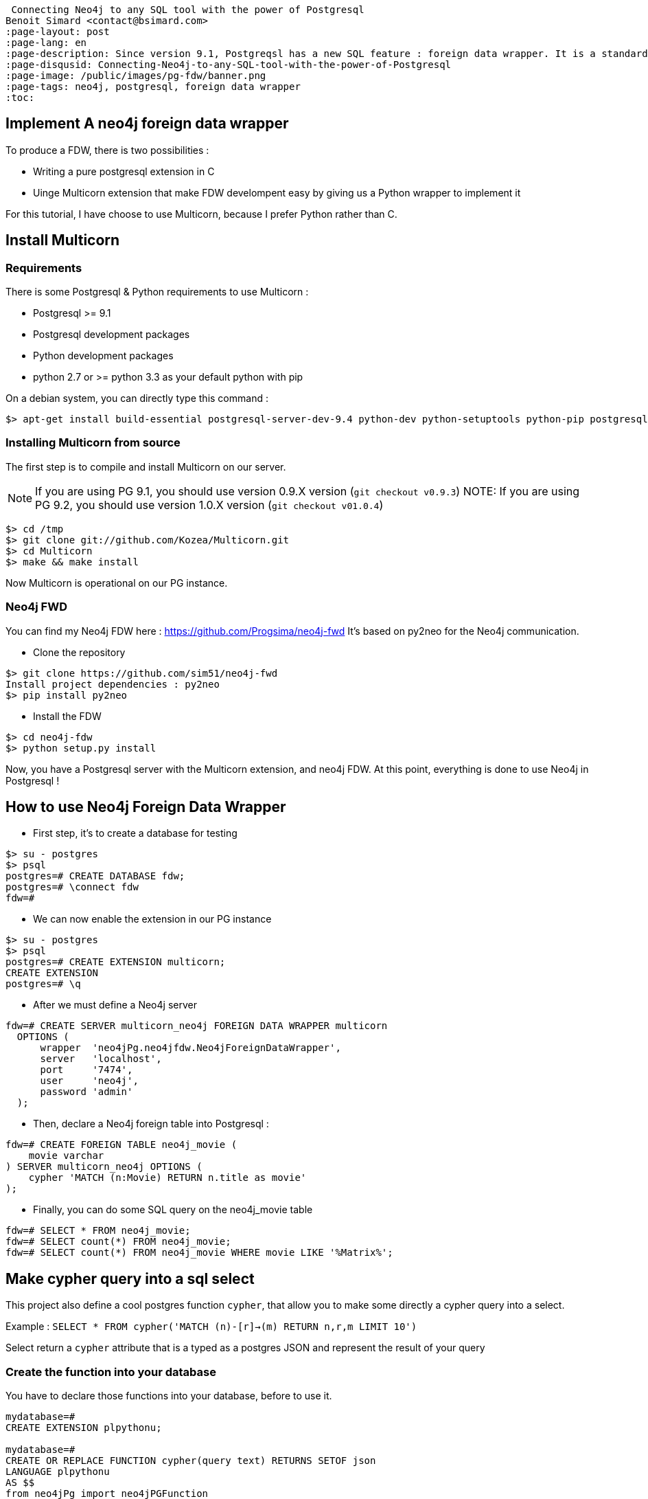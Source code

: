  Connecting Neo4j to any SQL tool with the power of Postgresql
Benoit Simard <contact@bsimard.com>
:page-layout: post
:page-lang: en
:page-description: Since version 9.1, Postgreqsl has a new SQL feature : foreign data wrapper. It is a standardized way of handling access to remote objects from SQL databases. We will see how to install/implement/use it for Neo4j.
:page-disqusid: Connecting-Neo4j-to-any-SQL-tool-with-the-power-of-Postgresql
:page-image: /public/images/pg-fdw/banner.png
:page-tags: neo4j, postgresql, foreign data wrapper
:toc:

== Implement A neo4j foreign data wrapper

To produce a FDW, there is two possibilities :

* Writing a pure postgresql extension in C
* Uinge Multicorn extension that make FDW develompent easy by giving us a Python wrapper to implement it

For this tutorial, I have choose to use Multicorn, because I prefer Python rather than C.

== Install Multicorn

=== Requirements

There is some Postgresql & Python requirements to use Multicorn :

* Postgresql >= 9.1
* Postgresql development packages
* Python development packages
* python 2.7 or >= python 3.3 as your default python with pip

On a debian system, you can directly type this command :

[source,bash]
----
$> apt-get install build-essential postgresql-server-dev-9.4 python-dev python-setuptools python-pip postgresql-plpython-9.4
----

=== Installing Multicorn from source

The first step is to compile and install Multicorn on our server.

NOTE: If you are using PG 9.1, you should use version 0.9.X version (`git checkout v0.9.3`) NOTE: If you are using PG 9.2, you should use version 1.0.X version (`git checkout v01.0.4`)

[source,bash]
----
$> cd /tmp
$> git clone git://github.com/Kozea/Multicorn.git
$> cd Multicorn
$> make && make install
----

Now Multicorn is operational on our PG instance.

=== Neo4j FWD

You can find my Neo4j FDW here : https://github.com/Progsima/neo4j-fwd It’s based on py2neo for the Neo4j communication.

* Clone the repository

[source,bash]
----
$> git clone https://github.com/sim51/neo4j-fwd
Install project dependencies : py2neo
$> pip install py2neo
----

* Install the FDW

[source,bash]
----
$> cd neo4j-fdw
$> python setup.py install
----

Now, you have a Postgresql server with the Multicorn extension, and neo4j FDW.
At this point, everything is done to use Neo4j in Postgresql !

== How to use Neo4j Foreign Data Wrapper

* First step, it’s to create a database for testing

[source,bash]
----
$> su - postgres
$> psql
postgres=# CREATE DATABASE fdw;
postgres=# \connect fdw
fdw=#
----

* We can now enable the extension in our PG instance

[source,bash]
----
$> su - postgres
$> psql
postgres=# CREATE EXTENSION multicorn;
CREATE EXTENSION
postgres=# \q
----

* After we must define a Neo4j server

[source,bash]
----
fdw=# CREATE SERVER multicorn_neo4j FOREIGN DATA WRAPPER multicorn
  OPTIONS (
      wrapper  'neo4jPg.neo4jfdw.Neo4jForeignDataWrapper',
      server   'localhost',
      port     '7474',
      user     'neo4j',
      password 'admin'
  );
----

* Then, declare a Neo4j foreign table into Postgresql :

[source,bash]
----
fdw=# CREATE FOREIGN TABLE neo4j_movie (
    movie varchar
) SERVER multicorn_neo4j OPTIONS (
    cypher 'MATCH (n:Movie) RETURN n.title as movie'
);
----

* Finally, you can do some SQL query on the neo4j_movie table

[source,bash]
----
fdw=# SELECT * FROM neo4j_movie;
fdw=# SELECT count(*) FROM neo4j_movie;
fdw=# SELECT count(*) FROM neo4j_movie WHERE movie LIKE '%Matrix%';
----

== Make cypher query into a sql select

This project also define a cool postgres function `cypher`, that allow you to make some directly a cypher query into a select.

Example : `SELECT * FROM cypher('MATCH (n)-[r]->(m) RETURN n,r,m LIMIT 10')`

Select return a `cypher` attribute that is a typed as a postgres JSON and represent the result of your query

=== Create the function into your database

You have to declare those functions into your database, before to use it.

[source,bash]
----
mydatabase=#
CREATE EXTENSION plpythonu;

mydatabase=#
CREATE OR REPLACE FUNCTION cypher(query text) RETURNS SETOF json
LANGUAGE plpythonu
AS $$
from neo4jPg import neo4jPGFunction
for result in neo4jPGFunction.cypher_default_server(plpy, query):
    yield result
$$;
CREATE OR REPLACE FUNCTION cypher(query text, server text) RETURNS SETOF json
LANGUAGE plpythonu
AS $$
from neo4jPg import neo4jPGFunction
for result in neo4jPGFunction.cypher_with_server(plpy, query, server):
    yield result
$$;
CREATE OR REPLACE FUNCTION cypher(query text, server text, port text, login text, password text) RETURNS SETOF json
LANGUAGE plpythonu
AS $$
from neo4jPg import neo4jPGFunction
for result in neo4jPGFunction.cypher(plpy, query, server, port, login, password):
    yield result
$$;
----

This define three functions :

* *cypher(query, server, port, login, password) :* make a cypher query on the specify server : `SELECT * FROM cypher('MATCH (n)-[r]->(m) RETURN n,r,m LIMIT 10', 'localhost', '7474', 'neo4j', 'admin')`
* *cypher(query, server) :* make a cypher query on the foreign server specify (server is the name of the foreign server. Example multicorn_neo4j) : `SELECT * FROM cypher('MATCH (n)-[r]->(m) RETURN n,r,m LIMIT 10', 'multicorn_neo4j')`
* *cypher(query) :* make a cypher query on the first foreign server define : `SELECT * FROM cypher('MATCH (n)-[r]->(m) RETURN n,r,m LIMIT 10')`

=== How to use it

The JSON produced follow your cypher return statement : the key of the first json level correspond to you the name of yours returns, and the value to json serialisation fo the object.

If the return object is a Node, it’s serialize as a JSON object like this : ```{ labels : [], properties: { object } }```

Example :

[source,bash]
----
mydatabase=#
SELECT cypher  FROM cypher('MATCH (n:Location) RETURN n LIMIT 10', 'localhost', '7474', 'neo4j', 'admin');
                                                            cypher
------------------------------------------------------------------------------------------------------------------------------
 {"n":{"labels": ["Location"],"properties": {"y": 1906520.0, "x": 1158953.0, "name": "025XX W AUGUSTA BLVD"}}}
 {"n":{"labels": ["Location"],"properties": {"y": 1842294.0, "x": 1175702.0, "name": "094XX S HARVARD AVE"}}}
 {"n":{"labels": ["Location"],"properties": {"y": 1931163.0, "x": 1152905.0, "name": "047XX N KIMBALL AVE"}}}
 {"n":{"labels": ["Location"],"properties": {"y": 1887355.0, "x": 1149049.0, "name": "041XX W 24TH PL"}}}
 {"n":{"labels": ["Location"],"properties": {"y": 1869892.0, "x": 1176061.0, "name": "001XX W 53RD ST"}}}
 {"n":{"labels": ["Location"],"properties": {"y": 1862782.0, "x": 1180056.0, "name": "063XX S DR MARTIN LUTHER KING JR DR"}}}
 {"n":{"labels": ["Location"],"properties": {"y": 1908312.0, "x": 1175281.0, "name": "001XX W DIVISION ST"}}}
 {"n":{"labels": ["Location"],"properties": {"y": 1899998.0, "x": 1139456.0, "name": "0000X N PINE AVE"}}}
 {"n":{"labels": ["Location"],"properties": {"y": 1908407.0, "x": 1176113.0, "name": "012XX N STATE PKWY"}}}
 {"n":{"labels": ["Location"],"properties": {"y": 1888098.0, "x": 1148713.0, "name": "023XX S KEELER AVE"}}}
(10 lignes)
----

If the return object is a relation, it’s serialize as a JSON object like this : `{ type : "MY_TYPE", properties: { object } }`

Example :

[source,bash]
----
mydatabase=#
SELECT cypher  FROM cypher('MATCH (n)-[r]->(m) RETURN r AS relation LIMIT 10', 'localhost', '7474', 'neo4j', 'admin');
                          cypher
-----------------------------------------------------------
 {"relation":{"type": "IS_TYPE_OF","properties": {}}}
 {"relation":{"type": "IS_TYPE_OF","properties": {}}}
 {"relation":{"type": "IS_LOCALIZED_AT","properties": {}}}
 {"relation":{"type": "HAS_ARREST","properties": {}}}
 {"relation":{"type": "IS_DOMESTIC","properties": {}}}
 {"relation":{"type": "IN_YEAR","properties": {}}}
 {"relation":{"type": "IS_IN_CATEGORY","properties": {}}}
 {"relation":{"type": "IS_TYPE_OF","properties": {}}}
 {"relation":{"type": "IS_TYPE_OF","properties": {}}}
 {"relation":{"type": "IS_TYPE_OF","properties": {}}}
(10 lignes)
----

Of course, primitive types are also supported, and you can mix all of this : `SELECT cypher FROM cypher(MATCH (y:Year)-[r]→(m) RETURN y.value AS year, r, mLIMIT 10, localhost, 7474, neo4j, admin);`

[source,bash]
----
mydatabase=#
SELECT cypher  FROM cypher('MATCH (y:Year)-[r]->(m) RETURN y.value AS year, r, m LIMIT 10', 'localhost', '7474', 'neo4j', 'admin');
                                                      cypher
-------------------------------------------------------------------------------------------------------------------
 {"year":2015,"r":{"type": "IN_YEAR","properties": {}},"m":{"labels": ["Crime"],"properties": {"id": "10016718"}}}
 {"year":2015,"r":{"type": "IN_YEAR","properties": {}},"m":{"labels": ["Crime"],"properties": {"id": "10017521"}}}
 {"year":2015,"r":{"type": "IN_YEAR","properties": {}},"m":{"labels": ["Crime"],"properties": {"id": "10018383"}}}
 {"year":2015,"r":{"type": "IN_YEAR","properties": {}},"m":{"labels": ["Crime"],"properties": {"id": "10087834"}}}
 {"year":2015,"r":{"type": "IN_YEAR","properties": {}},"m":{"labels": ["Crime"],"properties": {"id": "10017190"}}}
 {"year":2015,"r":{"type": "IN_YEAR","properties": {}},"m":{"labels": ["Crime"],"properties": {"id": "10017379"}}}
 {"year":2015,"r":{"type": "IN_YEAR","properties": {}},"m":{"labels": ["Crime"],"properties": {"id": "10017246"}}}
 {"year":2015,"r":{"type": "IN_YEAR","properties": {}},"m":{"labels": ["Crime"],"properties": {"id": "10017248"}}}
 {"year":2015,"r":{"type": "IN_YEAR","properties": {}},"m":{"labels": ["Crime"],"properties": {"id": "10017208"}}}
 {"year":2015,"r":{"type": "IN_YEAR","properties": {}},"m":{"labels": ["Crime"],"properties": {"id": "10017211"}}}
(10 lignes)
----

=== The power of PG & JSON

PG 9.4 have a function name json_to_record, that convert our json into a collection of typed tuple !

[source,bash]
----
mydatabase=#
SELECT year, id  FROM cypher('MATCH (y:Year)<-[r]-(m) RETURN y.value AS year, m.id AS id LIMIT 10', 'localhost', '7474', 'neo4j', 'admin') , json_to_record(cypher) as x(year int, id varchar)
 year |    id
------+----------
 2015 | 10016718
 2015 | 10017521
 2015 | 10018383
 2015 | 10087834
 2015 | 10017190
 2015 | 10017379
 2015 | 10017246
 2015 | 10017248
 2015 | 10017208
 2015 | 10017211
(10 lignes)
----

== Annexe

=== Some usefull links

* http://www.postgresql.org/download/linux/debian/ : How to install Postgresql 9.4 with apt
* https://wiki.postgresql.org/wiki/Foreign_data_wrappers : Postgresql wiki page about foreign data wrapper
* http://multicorn.readthedocs.org/en/latest/implementing-tutorial.html : How to write a FDW with multicorn
* http://leopard.in.ua/2013/09/28/postgresql-multicorn/ : Good article on how to use FDW

=== Install postgresql 9.4 for wheezy

[source,bash]
----
$> echo "deb http://apt.postgresql.org/pub/repos/apt/ wheezy-pgdg main" > /etc/apt/sources.list.d/pgdg.list
$< wget --quiet -O - https://www.postgresql.org/media/keys/ACCC4CF8.asc | apt-key add -
$> apt-get update
$> apt-get install postgresql-9.4
----
